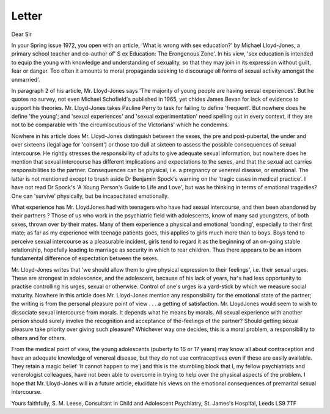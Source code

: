 Letter
=======

Dear Sir

In your Spring issue 1972, you
open with an article, 'What is
wrong with sex education?' by
Michael Lloyd-Jones, a primary
school teacher and co-author of' S ex
Education: The Erongenous Zone'.
In his view, 'sex education is intended to equip the young with
knowledge and understanding of
sexuality, so that they may join in
its expression without guilt, fear or
danger. Too often it amounts to
moral propaganda seeking to discourage all forms of sexual activity
amongst the unmarried'.

In paragraph 2 of his article, Mr.
Lloyd-Jones says 'The majority of
young people are having sexual
experiences'. But he quotes no
survey, not even Michael Schofield's published in 1965, yet
chides James Bevan for lack of
evidence to support his theories.
Mr. Lloyd-Jones takes Pauline
Perry to task for failing to define
'frequent'. But nowhere does he
define 'the young'; and 'sexual
experiences' and 'sexual experimentation' need spelling out in every
context, if they are not to be
comparable with 'the circumlocutious of the Victorians' which he
condemns.

Nowhere in his article does Mr.
Lloyd-Jones distinguish between
the sexes, the pre and post-pubertal, the under and over sixteens
(legal age for 'consent') or those
too dull at sixteen to assess the
possible consequences of sexual
intercourse. He rightly stresses the
responsibility of adults to give
adequate sexual information, but
nowhere does he mention that
sexual intercourse has different
implications and expectations to
the sexes, and that the sexual act
carries responsibilities to the partner. Consequences can be physical,
i.e. a pregnancy or venereal disease,
or emotional. The latter is not
mentioned except to brush aside
Dr Benjamin Spock's warning on
the 'tragic cases in medical practice'. I have not read Dr Spock's
'A Young Person's Guide to Life
and Love', but was he thinking in
terms of emotional tragedies? One
can 'survive' physically, but be
incapacitated emotionally.

What experience has Mr. LloydJones had with teenagers who have
had sexual intercourse, and then
been abandoned by their partners ?
Those of us who work in the
psychiatric field with adolescents,
know of many sad youngsters, of
both sexes, thrown over by their
mates. Many of them experience a
physical and emotional 'bonding',
especially to their first mate; as far
as my experience with teenage
patients goes, this applies to girls
much more than to boys. Boys
tend to perceive sexual intercourse
as a pleasurable incident, girls tend
to regard it as the beginning of an
on-going stable relationship, hopefully leading to marriage as security
in which to rear children. Thus
there appears to be an inborn
fundamental difference of expectation between the sexes.

Mr. Lloyd-Jones writes that 'we
should allow them to give physical
expression to their feelings', i.e.
their sexual urges. These are
strongest in adolescence, and the
adolescent, because of his lack of
years, ha^s had less opportunity to
practise controlling his urges,
sexual or otherwise. Control of
one's urges is a yard-stick by which
we measure social maturity. Nowhere in this article does Mr.
Lloyd-Jones mention any responsibility for the emotional state of
the partner; the writing is from the
personal pleasure point of view . . .
a getting of satisfaction. Mr. LloydJones would seem to wish to dissociate sexual intercourse from
morals. It depends what he means
by morals. All sexual experience
with another person should surely
involve the recognition and acceptance of the-feelings of the partner?
Should getting sexual pleasure
take priority over giving such
pleasure? Whichever way one decides, this is a moral problem, a
responsibility to others and for
others.

From the medical point of view,
the young adolescents (puberty to
16 or 17 years) may know all about
contraception and have an adequate
knowledge of venereal disease, but
they do not use contraceptives even
if these are easily available. They
retain a magic belief 'It cannot
happen to me'j and this is the
stumbling block that I, my fellow
psychiatrists and venerologist colleagues, have not been able to overcome in trying to help over the
physical aspects of the problem.
I hope that Mr. Lloyd-Jones will
in a future article, elucidate his
views on the emotional consequences of premarital sexual intercourse.

Yours faithfully,
S. M. Leese,
Consultant in Child and Adolescent Psychiatry, St. James's
Hospital, Leeds LS9 7TF
